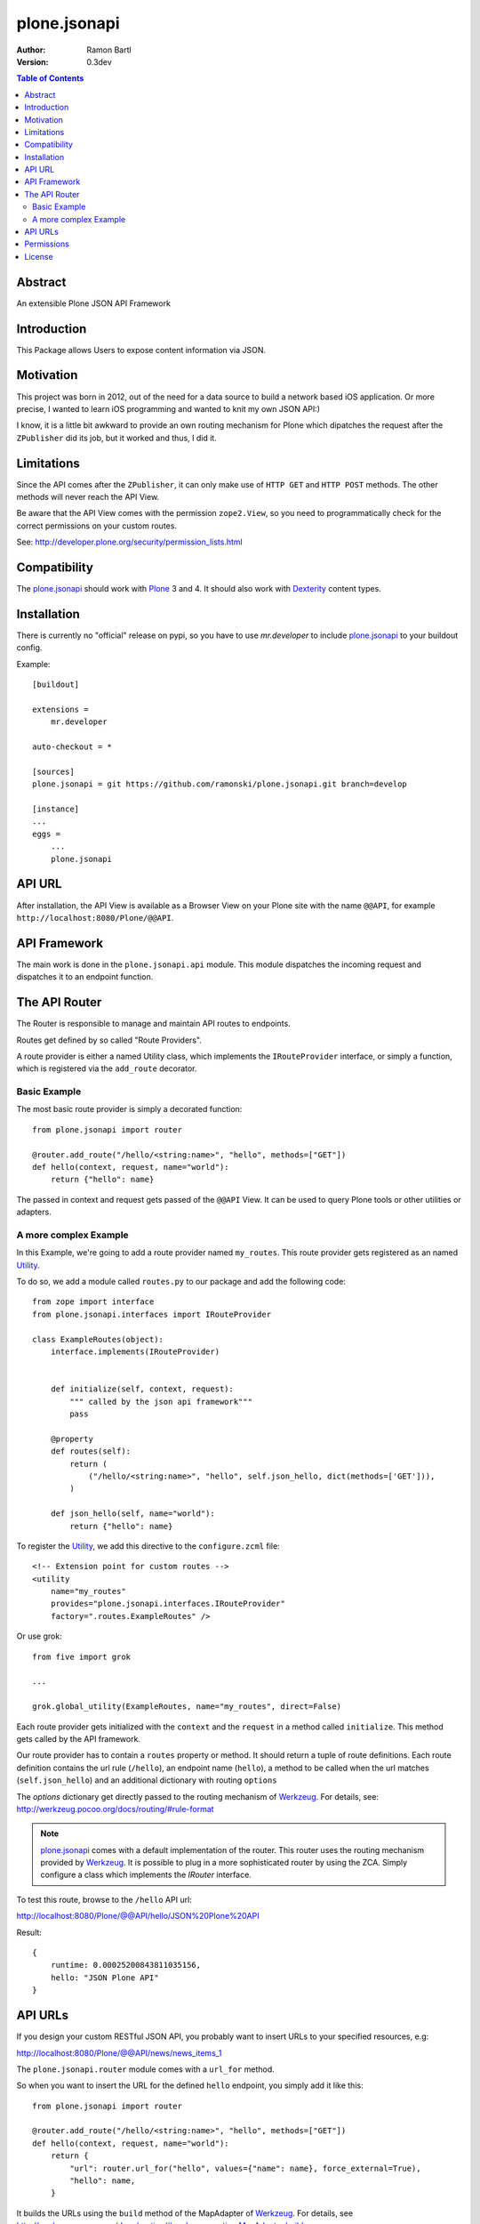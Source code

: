 plone.jsonapi
=============

:Author: Ramon Bartl
:Version: 0.3dev


.. contents:: Table of Contents
   :depth: 2


Abstract
--------

An extensible Plone JSON API Framework


Introduction
------------

This Package allows Users to expose content information via JSON.


Motivation
----------

This project was born in 2012, out of the need for a data source to build a
network based iOS application. Or more precise, I wanted to learn iOS
programming and wanted to knit my own JSON API:)

I know, it is a little bit awkward to provide an own routing mechanism for
Plone which dipatches the request after the ``ZPublisher`` did its job, but it
worked and thus, I did it.


Limitations
-----------

Since the API comes after the ``ZPublisher``, it can only make use of ``HTTP
GET`` and ``HTTP POST`` methods. The other methods will never reach the API
View.

Be aware that the API View comes with the permission ``zope2.View``, so you need
to programmatically check for the correct permissions on your custom routes.

See: http://developer.plone.org/security/permission_lists.html



Compatibility
-------------

The plone.jsonapi_ should work with Plone_ 3 and 4.
It should also work with Dexterity_ content types.


Installation
------------

There is currently no "official" release on pypi, so you have to use
`mr.developer` to include plone.jsonapi_ to your buildout config.

Example::

    [buildout]

    extensions =
        mr.developer

    auto-checkout = *

    [sources]
    plone.jsonapi = git https://github.com/ramonski/plone.jsonapi.git branch=develop

    [instance]
    ...
    eggs =
        ...
        plone.jsonapi


API URL
-------

After installation, the API View is available as a Browser View on your Plone
site with the name ``@@API``, for example ``http://localhost:8080/Plone/@@API``.


API Framework
-------------

The main work is done in the ``plone.jsonapi.api`` module.  This module
dispatches the incoming request and dispatches it to an endpoint function.


The API Router
--------------

The Router is responsible to manage and maintain API routes to endpoints.

Routes get defined by so called "Route Providers".

A route provider is either a named Utility class, which implements the
``IRouteProvider`` interface, or simply a function, which is registered
via the ``add_route`` decorator.


Basic Example
~~~~~~~~~~~~~

The most basic route provider is simply a decorated function::

    from plone.jsonapi import router

    @router.add_route("/hello/<string:name>", "hello", methods=["GET"])
    def hello(context, request, name="world"):
        return {"hello": name}

The passed in context and request gets passed of the ``@@API`` View.
It can be used to query Plone tools or other utilities or adapters.


A more complex Example
~~~~~~~~~~~~~~~~~~~~~~

In this Example, we're going to add a route provider named ``my_routes``.
This route provider gets registered as an named Utility_.

To do so, we add a module called ``routes.py`` to our package and add the
following code::

    from zope import interface
    from plone.jsonapi.interfaces import IRouteProvider

    class ExampleRoutes(object):
        interface.implements(IRouteProvider)


        def initialize(self, context, request):
            """ called by the json api framework"""
            pass

        @property
        def routes(self):
            return (
                ("/hello/<string:name>", "hello", self.json_hello, dict(methods=['GET'])),
            )

        def json_hello(self, name="world"):
            return {"hello": name}


To register the Utility_, we add this directive to the ``configure.zcml`` file::

    <!-- Extension point for custom routes -->
    <utility
        name="my_routes"
        provides="plone.jsonapi.interfaces.IRouteProvider"
        factory=".routes.ExampleRoutes" />

Or use grok::


    from five import grok

    ...

    grok.global_utility(ExampleRoutes, name="my_routes", direct=False)

Each route provider gets initialized with the ``context`` and the ``request`` in a
method called ``initialize``. This method gets called by the API framework.

Our route provider has to contain a ``routes`` property or method. It should
return a tuple of route definitions. Each route definition contains the url
rule (``/hello``), an endpoint name (``hello``), a method to be called when the url
matches (``self.json_hello``) and an additional dictionary with routing ``options``

The `options` dictionary get directly passed to the routing mechanism of Werkzeug_.
For details, see: http://werkzeug.pocoo.org/docs/routing/#rule-format

.. note:: plone.jsonapi_ comes with a default implementation of the router.
          This router uses the routing mechanism provided by Werkzeug_.
          It is possible to plug in a more sophisticated router by using the ZCA.
          Simply configure a class which implements the `IRouter` interface.

To test this route, browse to the ``/hello`` API url:

http://localhost:8080/Plone/@@API/hello/JSON%20Plone%20API


Result::

    {
        runtime: 0.00025200843811035156,
        hello: "JSON Plone API"
    }


API URLs
--------

If you design your custom RESTful JSON API, you probably want to insert URLs to
your specified resources, e.g:

http://localhost:8080/Plone/@@API/news/news_items_1

The ``plone.jsonapi.router`` module comes with a ``url_for`` method.

So when you want to insert the URL for the defined ``hello`` endpoint, you simply
add it like this::

    from plone.jsonapi import router

    @router.add_route("/hello/<string:name>", "hello", methods=["GET"])
    def hello(context, request, name="world"):
        return {
            "url": router.url_for("hello", values={"name": name}, force_external=True),
            "hello": name,
        }

It builds the URLs using the ``build`` method of the MapAdapter of Werkzeug_.
For details, see http://werkzeug.pocoo.org/docs/routing/#werkzeug.routing.MapAdapter.build

The resulting JSON will look like this:

http://localhost:8080/Plone/@@API/hello/world

Result::

    {
        url: "http://localhost:8080/Plone/@@API/hello/world",
        runtime: 0.002997875213623047,
        hello: "world"
    }


Permissions
-----------

You have to handle the permissions for your routes manually.
so if you would like to restrict the permission of the ``hello`` route,
you have to do something like this::

    from AccessControl import getSecurityManager
    from AccessControl import Unauthorized

    from plone.jsonapi import router

    @router.add_route("/hello/<string:name>", "hello", methods=["GET"])
    def hello(context, request, name="world"):

        if not getSecurityManager().checkPermission("ViewHelloAPI", object):
            raise Unauthorized("You don't have the 'ViewHelloAPI' permission")

        return {
            "url": router.url_for("hello", values={"name": name}, force_external=True),
            "hello": name,
        }

Output::

    {
        runtime: 0.0021250247955322266,
        success: false,
        error: "You don't have the 'ViewHelloAPI' permission"
    }



License
-------

MIT - do what you want


.. _Plone: http://plone.org
.. _Dexterity: https://pypi.python.org/pypi/plone.dexterity
.. _Werkzeug: http://werkzeug.pocoo.org
.. _plone.jsonapi: https://github.com/ramonski/plone.jsonapi
.. _mr.developer: https://pypi.python.org/pypi/mr.developer
.. _Utility: http://developer.plone.org/components/utilities.html

.. vim: set ft=rst ts=4 sw=4 expandtab :
